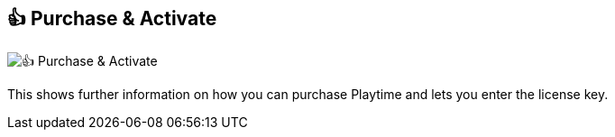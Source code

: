 ifdef::pdf-theme[[[title-bar-purchase-playtime,👍 Purchase & Activate]]]
ifndef::pdf-theme[[[title-bar-purchase-playtime,👍 Purchase & Activate image:playtime::generated/screenshots/elements/title-bar/purchase-playtime.png[width=50, pdfwidth=8mm]]]]
== 👍 Purchase & Activate

image:playtime::generated/screenshots/elements/title-bar/purchase-playtime.png[👍 Purchase & Activate, role="related thumb right"]

This shows further information on how you can purchase Playtime and lets you enter the license key.

